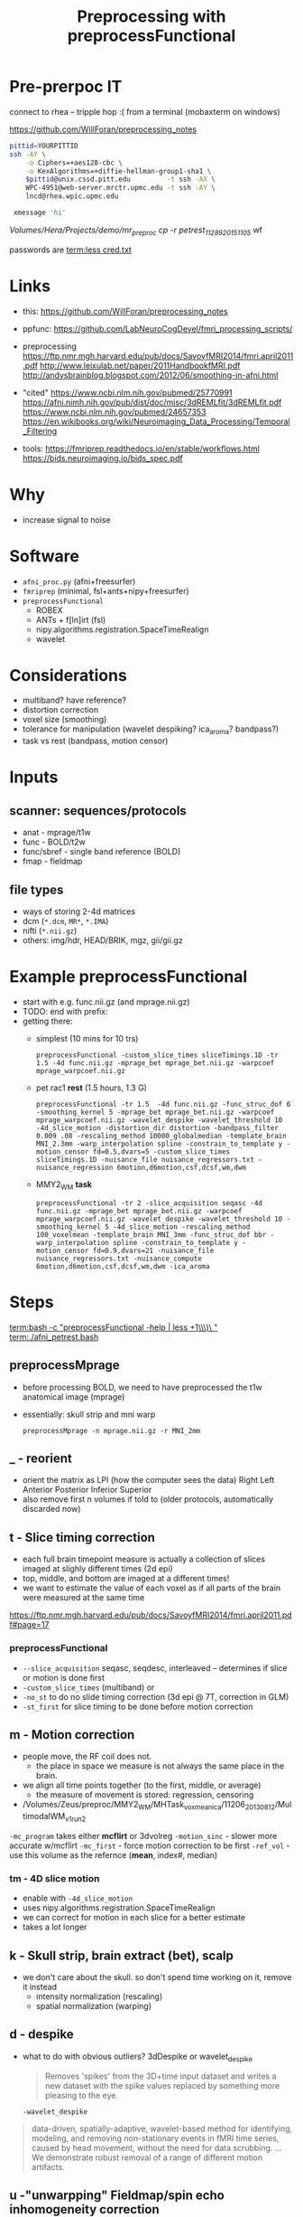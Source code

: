 #+Title: Preprocessing with preprocessFunctional

* Pre-prerpoc IT
connect to rhea -- tripple hop :(
from a terminal (mobaxterm on windows)

https://github.com/WillForan/preprocessing_notes
#+BEGIN_SRC bash
 pittid=YOURPITTID
 ssh -AY \
     -o Ciphers=+aes128-cbc \
     -o KexAlgorithms=+diffie-hellman-group1-sha1 \
     $pittid@unix.cssd.pitt.edu         -t ssh -AX \
     WPC-4951@web-server.mrctr.upmc.edu -t ssh -AY \
     lncd@rhea.wpic.upmc.edu
     
  xmessage 'hi'
#+END_SRC


/Volumes/Hera/Projects/demo/mr_preproc
cp -r petrest_11289_20151105/ wf



passwords are
 [[term:less cred.txt]]

* Links
  * this: https://github.com/WillForan/preprocessing_notes
  * ppfunc: https://github.com/LabNeuroCogDevel/fmri_processing_scripts/
  * preprocessing
    https://ftp.nmr.mgh.harvard.edu/pub/docs/SavoyfMRI2014/fmri.april2011.pdf
    http://www.leixulab.net/paper/2011HandbookfMRI.pdf
    http://andysbrainblog.blogspot.com/2012/06/smoothing-in-afni.html

  * "cited"
    https://www.ncbi.nlm.nih.gov/pubmed/25770991
    https://afni.nimh.nih.gov/pub/dist/doc/misc/3dREMLfit/3dREMLfit.pdf
    https://www.ncbi.nlm.nih.gov/pubmed/24657353
    https://en.wikibooks.org/wiki/Neuroimaging_Data_Processing/Temporal_Filtering

  * tools:
    https://fmriprep.readthedocs.io/en/stable/workflows.html
    https://bids.neuroimaging.io/bids_spec.pdf

   
* Why
  * increase signal to noise

   [[./img/afni_auto_corr.png]]
   [[./img/tsnr_vs_meanfd_fdthresh=10.jpeg]]

* Software
 * =afni_proc.py= (afni+freesurfer)
 * =fmriprep=     (minimal, fsl+ants+nipy+freesurfer)
 * =preprocessFunctional=
   * ROBEX
   * ANTs + f[ln]irt (fsl)
   * nipy.algorithms.registration.SpaceTimeRealign
   * wavelet

* Considerations
 * multiband? have reference?
 * distortion correction
 * voxel size (smoothing)
 * tolerance for manipulation (wavelet despiking? ica_aroma? bandpass?)
 * task vs rest (bandpass, motion censor)

* Inputs
** scanner: sequences/protocols
   * anat - mprage/t1w
   * func - BOLD/t2w
   * func/sbref - single band reference (BOLD)
   * fmap - fieldmap
** file types
   * ways of storing 2-4d matrices 
   * dcm (=*.dcm=, =MR*=, =*.IMA=)
   * nifti (=*.nii.gz=)
   * others: img/hdr, HEAD/BRIK, mgz, gii/gii.gz

* Example preprocessFunctional
  * start with e.g. func.nii.gz (and mprage.nii.gz)
  * TODO: end with prefix:
  * getting there:
    * simplest (10 mins for 10 trs)
      #+BEGIN_SRC 
       preprocessFunctional -custom_slice_times sliceTimings.1D -tr 1.5 -4d func.nii.gz -mprage_bet mprage_bet.nii.gz -warpcoef mprage_warpcoef.nii.gz
      #+END_SRC 

    * pet rac1 *rest* (1.5 hours, 1.3 G)
      #+BEGIN_SRC 
       preprocessFunctional -tr 1.5  -4d func.nii.gz -func_struc_dof 6 -smoothing_kernel 5 -mprage_bet mprage_bet.nii.gz -warpcoef mprage_warpcoef.nii.gz -wavelet_despike -wavelet_threshold 10 -4d_slice_motion -distortion_dir distortion -bandpass_filter 0.009 .08 -rescaling_method 10000_globalmedian -template_brain MNI_2.3mm -warp_interpolation spline -constrain_to_template y -motion_censor fd=0.5,dvars=5 -custom_slice_times sliceTimings.1D -nuisance_file nuisance_regressors.txt -nuisance_regression 6motion,d6motion,csf,dcsf,wm,dwm
      #+END_SRC

    * MMY2_WM *task* 
      #+BEGIN_SRC 
       preprocessFunctional -tr 2 -slice_acquisition seqasc -4d func.nii.gz -mprage_bet mprage_bet.nii.gz -warpcoef mprage_warpcoef.nii.gz -wavelet_despike -wavelet_threshold 10 -smoothing_kernel 5 -4d_slice_motion -rescaling_method 100_voxelmean -template_brain MNI_3mm -func_struc_dof bbr -warp_interpolation spline -constrain_to_template y -motion_censor fd=0.9,dvars=21 -nuisance_file nuisance_regressors.txt -nuisance_compute 6motion,d6motion,csf,dcsf,wm,dwm -ica_aroma
      #+END_SRC

   
* Steps
  [[term:bash -c "preprocessFunctional -help | less +1\\\)\ "]]
  [[term:./afni_petrest.bash]]
  

** preprocessMprage 
   * before processing BOLD, we need to have preprocessed the t1w anatomical image (mprage)
   * essentially: skull strip and mni warp
    #+BEGIN_SRC 
   preprocessMprage -n mprage.nii.gz -r MNI_2mm 
    #+END_SRC

** _ - reorient
   * orient the matrix as LPI (how the computer sees the data)
      Right	Left
      Anterior 	Posterior
      Inferior 	Superior
   * also remove first n volumes if told to (older protocols, automatically discarded now)

** t - Slice timing correction
   * each full brain timepoint measure is actually a collection of slices imaged at slighly different times (2d epi) 
   * top, middle, and bottom are imaged at a different times!
   * we want to estimate the value of each voxel as if all parts of the brain were measured at the same time
     
  https://ftp.nmr.mgh.harvard.edu/pub/docs/SavoyfMRI2014/fmri.april2011.pdf#page=17
  [[./img/st_savoy.png]]

*** preprocessFunctional
  
    * ~--slice_acquisition~ seqasc, seqdesc, interleaved -- determines if slice or motion is done first
    * ~-custom_slice_times~ (multiband) or
    * ~-no_st~ to do no slide timing correction (3d epi @ 7T, correction in GLM)
    * ~-st_first~ for slice timing to be done before motion correction


** m - Motion correction

  * people move, the RF coil does not.
    * the place in space we measure is not always the same place in the brain.
  * we align all time points together (to the first, middle, or average)
    * the measure of movement is stored: regression, censoring
      
  * /Volumes/Zeus/preproc/MMY2_WM/MHTask_voxmean_ica/11206_20130812/MultimodalWM_v1_run2
  [[./img/motion_MMY2WM_11206_2013_55-56.png]]


  ~-mc_program~ takes either *mcflirt* or 3dvolreg
  ~-motion_sinc~ - slower more accurate w/mcflirt
  ~-mc_first~ - force motion correction to be first
  ~-ref_vol~ - use this volume as the refernce (*mean*, index#, median)

*** tm - 4D slice motion
   * enable with ~-4d_slice_motion~ 
   * uses nipy.algorithms.registration.SpaceTimeRealign
   * we can correct for motion in each slice for a better estimate
   * takes a lot longer

** k - Skull strip, brain extract (bet), scalp
   * we don't care about the skull. so don't spend time working on it, remove it instead
     * intensity normalization (rescaling)
     * spatial normalization (warping)

** d - despike 
   * what to do with obvious outliers? 3dDespike or wavelet_despike

     #+BEGIN_QUOTE
     Removes 'spikes' from the 3D+time input dataset and writes
     a new dataset with the spike values replaced by something
     more pleasing to the eye.
     #+END_QUOTE
     
     ~-wavelet_despike~
   #+BEGIN_QUOTE
   data-driven, spatially-adaptive, wavelet-based method for identifying, modeling, and removing 
   non-stationary events in fMRI time series, caused by head movement, without the need for data scrubbing.
   ... We demonstrate robust removal of a range of different motion artifacts.
   #+END_QUOTE

** u -"unwarpping" Fieldmap/spin echo  inhomogeneity correction
   * use a measure of strech/compression due to non uniform magnetization to undo
   * requires collecting a sequence independent of BOLD epi 
   * ~-fm_phase~, ~-fm_magnitude~, ~-fm_cfg~
   * ~ppDistortion~ with ~-distortion_dir~
   
  /Volumes/Zeus/preproc/petrest_rac1/MHRest_FM_ica/11488_20160226/unwarp/*mc*
  [[./img/fm_petracret1_11488_2016_14-48.png]]

  https://ftp.nmr.mgh.harvard.edu/pub/docs/SavoyfMRI2014/fmri.april2011.pdf#page=21
  http://www.leixulab.net/paper/2011HandbookfMRI.pdf#39
  #+BEGIN_QUOTE
    inhomogeneities in the magnetic field result in errors in the location of
    structures in the resulting images. Most commonly, regions in the anterior prefrontal
    cortex and orbitofrontal cortex are distorted. 
  #+END_QUOTE

** w - warp (spatial normalization)
   * make our differently shaped (nonlinear) and positioned (linear) brains look the same
   * allow comparing across subject part 1
   * depends on ~preprocessMprage~
   * epi <-> t1 <-> MNI152 (+tlrc in afni -- but not actually Talairach)
     * 6th generation. Neuroimaging standard. lowres. spm/fsl/afni default to this
     * 2009c. better 1mm res. differs by up to 2mm. we use this
   * ~-no_warp~  to skip this step
   * ~-ref~ to set an exotic warp desitiation
   
   TODO: image of separate brains moved into mni
   
** s - smoothing
*** what
   http://andysbrainblog.blogspot.com/2012/06/smoothing-in-afni.html
   [[./img/andys_smooth.png]]
*** why
   http://www.leixulab.net/paper/2011HandbookfMRI.pdf#page=50
   [[./img/smoothing_handbook.png]]
   #+BEGIN_QUOTE
 Smoothing increases the signal-to-noise ratio for signals with larger spatial scales.
 Because most activations in fMRI studies extend across many voxels, the benefits of gain in signal for
 larger features may outweigh the costs of losing smaller features
 ...
 ensure the validity of Gaussian random field theory for
 statistical analysis, then an FWHM of twice the voxel dimensions is appropriate.
   #+END_QUOTE
*** preprocessFunctional
    * FWHM size given by ~-smoothing_kernel~. default is 5 (mm)
    * ~-smoother~ defaults to fsl's =susan=, can use =gaussian=
   * ~-no_smooth~  to skip this step

** n - normalizing intensity (scaling)
   * can use median or mean
   * allow comparing across subject part 2
   * ~-rescaling_method~ *10000_globalmedian* or 100_voxelmean

** a - ICA-AROMA (fancy, slow)
   * Automatic Removal Of Motion Artifacts, matching similarity to pre-identified spatial and temporal independent components
   * Pruim 2015 demonstrated on task and rest
   
** f - filter (high pass, task)

   * only allow higher frequency signal. give high frequencies a pass.
   * remove scanner drifts, coil interference or slow vascular/metabolic oscillations ([[https://en.wikibooks.org/wiki/Neuroimaging_Data_Processing/Temporal_Filtering][wikibooks]])
   * ~-hp_filter~  with FWHM of TRs (volumes). default is 40 (80s with TR of 2).
   * set relative to task trial length. Mostly arbitrary. http://mindhive.mit.edu/node/116
     * really want to remove slow noise, most any value will do that.
   * ~-no_hp~  to skip this step

** r - regression (resting state)

   * useful for resting state to remove nuisance signal
   * for task, the next step is likely a GLM which can include nuisance regresses in the same model
   * measure from white mater, csf, motion, and their derivatives
** b - bandpass filter (resting state)
   * throw out too low and too high (physio .3Hz, 1Hz)
   * rsfMRI, unlike task, shouldn't have quick changes 
   * e.g. ~-bandpass_filter 0.009 .08~

** A - auto correlation removal 
   * useful for within individual, not so much in group comparison
   * 3dREMLfit to remove autocorrelation using ARMA(1,1) mode

     #+BEGIN_QUOTE
   Thresholded individual subject activation maps are potentially affected ...
   The biggest effect of serial (AKA temporal) correlation ... 
   is on the estimates of the variance of the individual subjects betas 
     #+END_QUOTE


   
minimal/fast: nsdkm_
fancy/slow:   Abranswudkmt_

task: f  nswdkmt_
rest: br nswdkmt_

* Other Flags
  -4d vs -dicom "MR*"
  -delete_dicom
* PreprocessFunctional hints
** audit/log
   * ~preprocessFunctional.log~ lists nearly every command run. could be executed as bash script
** hidden files
  * =.preproc_cmd= - all the arguments to preprocessFunctional for this run
    * useful 2 months later
    * can edit and rerun ~yes|preprocessFunctional~. 
      consider removing =.preprocessfunctional_complete=
  * =.*_complete= - created for every finished step
    * remove to rerun a step
